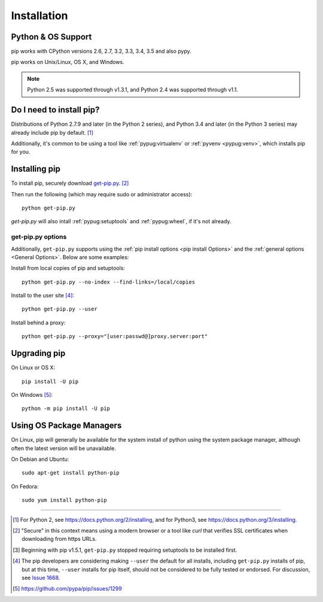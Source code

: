 .. _`Installation`:

Installation
============

Python & OS Support
-------------------

pip works with CPython versions 2.6, 2.7, 3.2, 3.3, 3.4, 3.5 and also pypy.

pip works on Unix/Linux, OS X, and Windows.

.. note::

  Python 2.5 was supported through v1.3.1, and Python 2.4 was supported through
  v1.1.


Do I need to install pip?
-------------------------

Distributions of Python 2.7.9 and later (in the Python 2 series), and
Python 3.4 and later (in the Python 3 series) may already include pip by
default. [1]_

Additionally, it's common to be using a tool like :ref:`pypug:virtualenv` or
:ref:`pyvenv <pypug:venv>`, which installs pip for you.


.. _`get-pip`:

Installing pip
--------------

To install pip, securely download `get-pip.py
<https://bootstrap.pypa.io/get-pip.py>`_. [2]_

Then run the following (which may require sudo or administrator access):

::

 python get-pip.py


`get-pip.py` will also intall :ref:`pypug:setuptools` and :ref:`pypug:wheel`, if
it's not already.


get-pip.py options
~~~~~~~~~~~~~~~~~~~

.. option:: --no-setuptools

    If set, don't attempt to install :ref:`pypug:setuptools`

.. option:: --no-wheel

    If set, don't attempt to install :ref:`pypug:wheel`


Additionally, ``get-pip.py`` supports using the :ref:`pip install options <pip
install Options>` and the :ref:`general options <General Options>`. Below are
some examples:

Install from local copies of pip and setuptools::

  python get-pip.py --no-index --find-links=/local/copies

Install to the user site [4]_::

  python get-pip.py --user

Install behind a proxy::

  python get-pip.py --proxy="[user:passwd@]proxy.server:port"


Upgrading pip
-------------

On Linux or OS X:

::

 pip install -U pip


On Windows [5]_:

::

 python -m pip install -U pip



Using OS Package Managers
-------------------------

On Linux, pip will generally be available for the system install of python using
the system package manager, although often the latest version will be
unavailable.

On Debian and Ubuntu::

   sudo apt-get install python-pip

On Fedora::

   sudo yum install python-pip


----

.. [1] For Python 2, see https://docs.python.org/2/installing, and for Python3,
       see https://docs.python.org/3/installing.

.. [2] "Secure" in this context means using a modern browser or a
       tool like `curl` that verifies SSL certificates when downloading from
       https URLs.

.. [3] Beginning with pip v1.5.1, ``get-pip.py`` stopped requiring setuptools to
       be installed first.

.. [4] The pip developers are considering making ``--user`` the default for all
       installs, including ``get-pip.py`` installs of pip, but at this time,
       ``--user`` installs for pip itself, should not be considered to be fully
       tested or endorsed. For discussion, see `Issue 1668
       <https://github.com/pypa/pip/issues/1668>`_.

.. [5] https://github.com/pypa/pip/issues/1299
